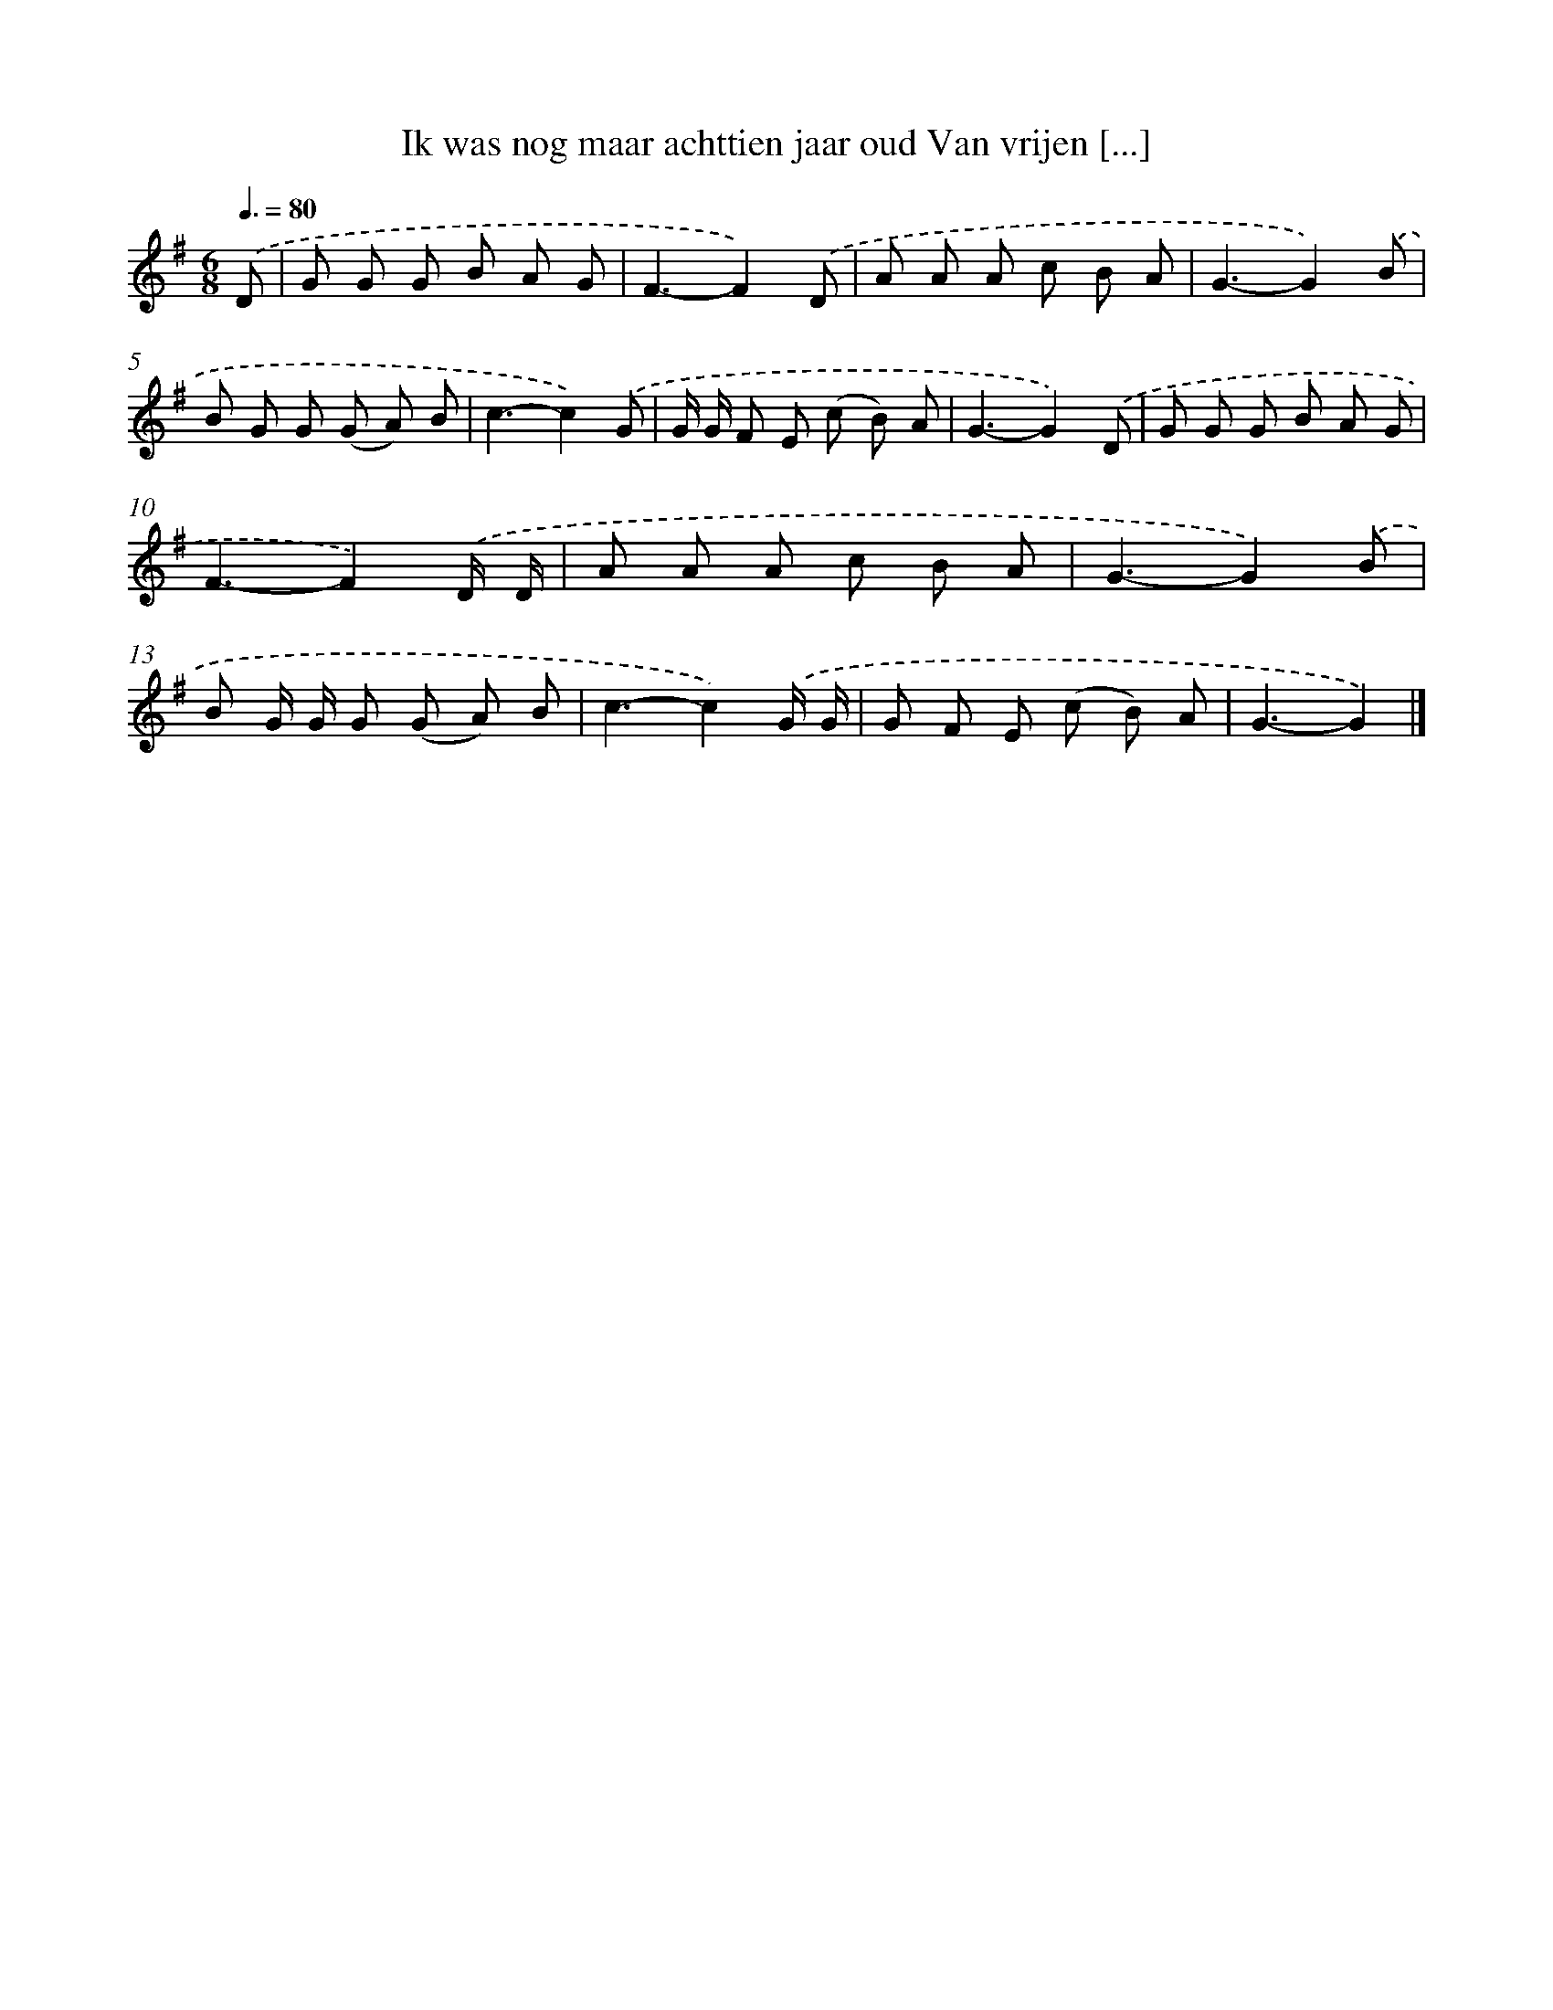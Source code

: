 X: 4061
T: Ik was nog maar achttien jaar oud Van vrijen [...]
%%abc-version 2.0
%%abcx-abcm2ps-target-version 5.9.1 (29 Sep 2008)
%%abc-creator hum2abc beta
%%abcx-conversion-date 2018/11/01 14:36:06
%%humdrum-veritas 2760007047
%%humdrum-veritas-data 3118322124
%%continueall 1
%%barnumbers 0
L: 1/8
M: 6/8
Q: 3/8=80
K: G clef=treble
.('D [I:setbarnb 1]|
G G G B A G |
F3-F2).('D |
A A A c B A |
G3-G2).('B |
B G G (G A) B |
c3-c2).('G |
G/ G/ F E (c B) A |
G3-G2).('D |
G G G B A G |
F3-F2).('D/ D/ |
A A A c B A |
G3-G2).('B |
B G/ G/ G (G A) B |
c3-c2).('G/ G/ |
G F E (c B) A |
G3-G2) |]
